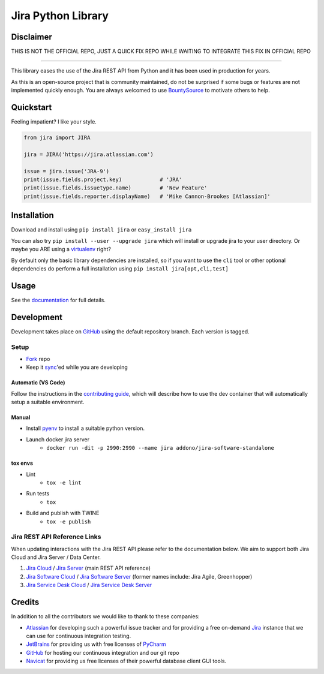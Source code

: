 ===================
Jira Python Library
===================

Disclaimer
----------

THIS IS NOT THE OFFICIAL REPO, JUST A QUICK FIX REPO WHILE WAITING TO INTEGRATE THIS FIX IN OFFICIAL REPO

.. image:: https://img.shields.io/pypi/v/jira.svg
    :target: https://pypi.python.org/pypi/jira/

.. image:: https://img.shields.io/pypi/l/jira.svg
    :target: https://pypi.python.org/pypi/jira/

.. image:: https://img.shields.io/github/issues/pycontribs/jira.svg
    :target: https://github.com/pycontribs/jira/issues

.. image:: https://img.shields.io/badge/irc-%23pycontribs-blue
    :target: irc:///#pycontribs

------------

.. image:: https://readthedocs.org/projects/jira/badge/?version=main
    :target: https://jira.readthedocs.io/

.. image:: https://codecov.io/gh/pycontribs/jira/branch/main/graph/badge.svg
    :target: https://codecov.io/gh/pycontribs/jira

.. image:: https://img.shields.io/bountysource/team/pycontribs/activity.svg
    :target: https://www.bountysource.com/teams/pycontribs/issues?tracker_ids=3650997

.. image:: https://requires.io/github/pycontribs/jira/requirements.svg?branch=main
    :target: https://requires.io/github/pycontribs/jira/requirements/?branch=main
    :alt: Requirements Status


This library eases the use of the Jira REST API from Python and it has been used in production for years.

As this is an open-source project that is community maintained, do not be surprised if some bugs or features are not implemented quickly enough. You are always welcomed to use BountySource_ to motivate others to help.

.. _BountySource: https://www.bountysource.com/teams/pycontribs/issues?tracker_ids=3650997


Quickstart
----------

Feeling impatient? I like your style.

.. code-block:: python

    from jira import JIRA

    jira = JIRA('https://jira.atlassian.com')

    issue = jira.issue('JRA-9')
    print(issue.fields.project.key)            # 'JRA'
    print(issue.fields.issuetype.name)         # 'New Feature'
    print(issue.fields.reporter.displayName)   # 'Mike Cannon-Brookes [Atlassian]'


Installation
------------

Download and install using ``pip install jira`` or ``easy_install jira``

You can also try ``pip install --user --upgrade jira`` which will install or
upgrade jira to your user directory. Or maybe you ARE using a virtualenv_
right?

By default only the basic library dependencies are installed, so if you want
to use the ``cli`` tool or other optional dependencies do perform a full
installation using ``pip install jira[opt,cli,test]``

.. _virtualenv: https://virtualenv.pypa.io/


Usage
-----

See the documentation_ for full details.

.. _documentation: https://jira.readthedocs.org/


Development
-----------

Development takes place on GitHub_ using the default repository branch. Each
version is tagged.

Setup
=====
* Fork_ repo
* Keep it sync_'ed while you are developing

Automatic (VS Code)
```````````````````
.. image:: https://img.shields.io/static/v1?label=Remote%20-%20Containers&message=Open&color=blue&logo=visualstudiocode
    :target: https://vscode.dev/redirect?url=vscode://ms-vscode-remote.remote-containers/cloneInVolume?url=https://github.com/pycontribs/jira
    :alt: Open in Remote - Containers

Follow the instructions in the `contributing guide`_, which will describe how to use the dev container
that will automatically setup a suitable environment.

Manual
``````
* Install pyenv_ to install a suitable python version.
* Launch docker jira server
    - ``docker run -dit -p 2990:2990 --name jira addono/jira-software-standalone``

tox envs
````````
* Lint
    - ``tox -e lint``
* Run tests
    - ``tox``
* Build and publish with TWINE
    - ``tox -e publish``

.. _Fork: https://help.github.com/articles/fork-a-repo/
.. _sync: https://help.github.com/articles/syncing-a-fork/
.. _pyenv: https://amaral.northwestern.edu/resources/guides/pyenv-tutorial
.. _pytest: https://docs.pytest.org/en/stable/usage.html#specifying-tests-selecting-tests
.. _contributing guide: https://jira.readthedocs.io/contributing.html


Jira REST API Reference Links
=============================

When updating interactions with the Jira REST API please refer to the documentation below. We aim to support both Jira Cloud and Jira Server / Data Center.

1. `Jira Cloud`_                / `Jira Server`_ (main REST API reference)
2. `Jira Software Cloud`_       / `Jira Software Server`_ (former names include: Jira Agile, Greenhopper)
3. `Jira Service Desk Cloud`_   / `Jira Service Desk Server`_

.. _`Jira Cloud`: https://developer.atlassian.com/cloud/jira/platform/rest/v2/
.. _`Jira Server`: https://docs.atlassian.com/software/jira/docs/api/REST/latest/
.. _`Jira Software Cloud`: https://developer.atlassian.com/cloud/jira/software/rest/
.. _`Jira Software Server`: https://docs.atlassian.com/jira-software/REST/latest/
.. _`Jira Service Desk Cloud`: https://docs.atlassian.com/jira-servicedesk/REST/cloud/
.. _`Jira Service Desk Server`: https://docs.atlassian.com/jira-servicedesk/REST/server/


Credits
-------

In addition to all the contributors we would like to thank to these companies:

* Atlassian_ for developing such a powerful issue tracker and for providing a free on-demand Jira_ instance that we can use for continuous integration testing.
* JetBrains_ for providing us with free licenses of PyCharm_
* GitHub_ for hosting our continuous integration and our git repo
* Navicat_ for providing us free licenses of their powerful database client GUI tools.

.. _Atlassian: https://www.atlassian.com/
.. _Jira: https://pycontribs.atlassian.net
.. _JetBrains: https://www.jetbrains.com/
.. _PyCharm: https://www.jetbrains.com/pycharm/
.. _GitHub: https://github.com/pycontribs/jira
.. _Navicat: https://www.navicat.com/

.. image:: https://raw.githubusercontent.com/pycontribs/resources/main/logos/x32/logo-atlassian.png
   :target: https://www.atlassian.com/

.. image:: https://raw.githubusercontent.com/pycontribs/resources/main/logos/x32/logo-pycharm.png
    :target: https://www.jetbrains.com/

.. image:: https://raw.githubusercontent.com/pycontribs/resources/main/logos/x32/logo-navicat.png
    :target: https://www.navicat.com/
